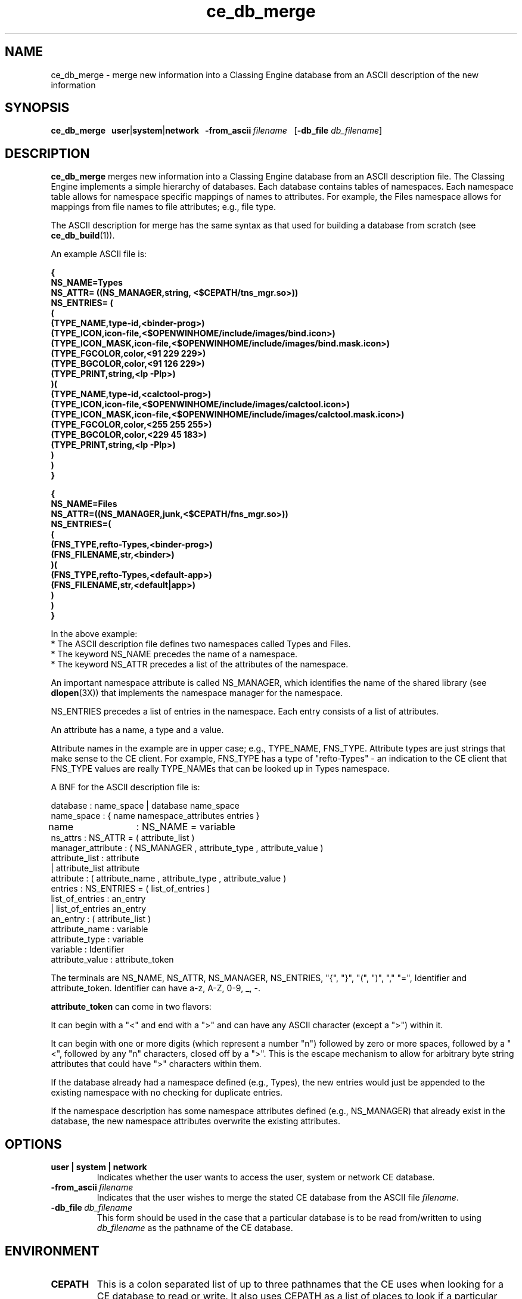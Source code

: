 .\" @ (#) cd_db_merge.1 91/11/12
.\" Copyright (c) 1994 - Sun Microsystems, Inc.
.TH ce_db_merge 1 "28 February 1992"
.IX "ce_db_merge" "" "\f3ce_db_merge\f1(1) \(em merge new data into CE database" ""
.ds Sd \s-2Ne\h'-0.2n'WS\s+2
.SH NAME
ce_db_merge \- merge new information into a Classing Engine database from an
ASCII description of the new information
.SH SYNOPSIS
.B ce_db_merge
.BR \ \ user | system | network
.BI \ \ -from_ascii \ filename
.RB \ \ [ -db_file
.IR db_filename ]
.SH DESCRIPTION
.B ce_db_merge
merges new information into a Classing Engine database from an
ASCII description file.
The Classing Engine implements a simple hierarchy of databases.
Each database contains tables of namespaces.
Each namespace table allows for namespace specific mappings
of names to attributes.
For example, the Files namespace allows for mappings from file
names to file attributes; e.g., file type.
.LP
The ASCII description for merge has the same syntax as that used for
building a database from scratch (see
.BR ce_db_build (1)).
.LP
An example ASCII file is:
.nf
.sp
\fB{
NS_NAME=Types
NS_ATTR= ((NS_MANAGER,string, <$CEPATH/tns_mgr.so>))
NS_ENTRIES= (
  (
    (TYPE_NAME,type-id,<binder-prog>)
    (TYPE_ICON,icon-file,<$OPENWINHOME/include/images/bind.icon>)
    (TYPE_ICON_MASK,icon-file,<$OPENWINHOME/include/images/bind.mask.icon>)
    (TYPE_FGCOLOR,color,<91 229 229>)
    (TYPE_BGCOLOR,color,<91 126 229>)
    (TYPE_PRINT,string,<lp -Plp>)
  )(
    (TYPE_NAME,type-id,<calctool-prog>)
    (TYPE_ICON,icon-file,<$OPENWINHOME/include/images/calctool.icon>)
    (TYPE_ICON_MASK,icon-file,<$OPENWINHOME/include/images/calctool.mask.icon>)
    (TYPE_FGCOLOR,color,<255 255 255>)
    (TYPE_BGCOLOR,color,<229 45 183>)
    (TYPE_PRINT,string,<lp -Plp>)
   )
  )
}

{
NS_NAME=Files
NS_ATTR=((NS_MANAGER,junk,<$CEPATH/fns_mgr.so>))
NS_ENTRIES=(
   (
     (FNS_TYPE,refto-Types,<binder-prog>)
     (FNS_FILENAME,str,<binder>)
   )(
     (FNS_TYPE,refto-Types,<default-app>)
     (FNS_FILENAME,str,<default|app>)
    )
   )
}

.fi
.nf
\fPIn the above example:
*  The ASCII description file defines two namespaces called Types and Files.
*  The keyword NS_NAME precedes the name of a namespace.
*  The keyword NS_ATTR precedes a list of the attributes of the namespace.
.fi
.LP
An important namespace attribute is called NS_MANAGER, which identifies the
name of the shared library (see
.BR dlopen (3X))
that implements the namespace
manager for the namespace.
.LP
NS_ENTRIES precedes a list of entries in the namespace.
Each entry consists of a list of attributes.
.LP
An attribute has a name, a type and a value.
.LP
Attribute names in the example are in upper case; e.g., TYPE_NAME, FNS_TYPE.
Attribute types are just strings that make sense to the CE client.
For example, FNS_TYPE has a type of "refto-Types" - an indication to the CE
client that FNS_TYPE values are really TYPE_NAMEs that can be looked up in
Types namespace.
.LP
A BNF for the ASCII description file is:
.nf

\fbdatabase          :  name_space | database name_space
name_space        :  { name namespace_attributes entries }
name 	          :  NS_NAME = variable 
ns_attrs          :  NS_ATTR = ( attribute_list )
manager_attribute :  ( NS_MANAGER , attribute_type , attribute_value )
attribute_list    :  attribute
                  |  attribute_list attribute
attribute         :  ( attribute_name , attribute_type , attribute_value )
entries           :  NS_ENTRIES = ( list_of_entries )
list_of_entries   :  an_entry 
                  |  list_of_entries an_entry
an_entry          :  ( attribute_list )
attribute_name    :  variable
attribute_type    :  variable
variable          :  Identifier
attribute_value   :  attribute_token

.fi
\fPThe terminals are NS_NAME, NS_ATTR, NS_MANAGER, NS_ENTRIES,
"{", "}", "(", ")", "," "=", Identifier and attribute_token.
Identifier can have a-z, A-Z, 0-9, _, -.
.LP
\fBattribute_token\fP can come in two flavors:
.LP
It can begin with a "<" and end with a ">" and can have any ASCII
character (except a ">") within it.
.LP
It can begin with one or more digits (which represent a number "n")
followed by zero or more spaces, followed by a "<", followed by any "n"
characters, closed off by a ">".
This is the escape mechanism to
allow for arbitrary byte string attributes that could have ">"
characters within them.
.LP
If the database already had a namespace defined (e.g., Types), the
new entries would just be appended to the existing namespace with no
checking for duplicate entries.
.LP
If the namespace description has some namespace attributes defined (e.g.,
NS_MANAGER) that already exist in the database, the new namespace attributes
overwrite the existing attributes.
.SH OPTIONS
.TP
.B user | system | network 
Indicates whether the user wants to access the user, system or
network CE database.
.TP
.BI -from_ascii\  filename
Indicates that the user wishes to merge the stated CE database
from the ASCII file \fIfilename\fP.
.TP
.BI -db_file\  db_filename
This form should be used in the case that a particular database
is to be read from/written to using \fIdb_filename\fP
as the pathname of the CE database.
.SH ENVIRONMENT
.TP
.B CEPATH
This is a colon separated list of up to three pathnames that the CE uses when
looking for a CE database to read or write.
It also uses CEPATH
as a list of places to look if a particular NS_MANAGER filename has
CEPATH prepended to it.
.IP
The first pathname is for the "user" database, the second pathname
is for the "system" database,
and the third pathname is for the "network" database.
.IP
If a CEPATH is not defined, or if a particular pathname is not specified
in CEPATH, the following database pathnames are used by default:
.nf
If the database is:
	"user" \(em ~/.cetables/cetables
	"system" \(em /etc/cetables/cetables
	"network" \(em $OPENWINHOME/lib/cetables/cetables
.fi
For example, to set the pathname for the "system" database to
/foo/cetables while using the defaults for "user" and "network",
set CEPATH to:
.nf
	:/foo/cetables
.fi
.SH FILES
.TP
.B cetables
This is the Classing Engine database file modified in the appropriate
directory after
.B ce_db_merge
is complete.
A CE database file can
be identified by its first characters which state:
.nf
	"Classing Engine Data File Version 1.0aaa"
.fi
.SH SEE ALSO
.BR ce_db_build (1)
.SH NOTES
.B ce_db_merge
appends entries to the namespace.
Merged entries will be masked by existing entries.
To overcome an existing entry, use
.B ce_db_build
-to_ascii, edit the ascii file, then use
.B ce_db_build
-from_ascii.
.LP
An entry in the "network" database can be masked by an entry in
the "system" database.  Likewise, an entry in the "system" database
can be masked by an entry in the "user" database.
.SH BUGS
.LP
If the CE database file you are merging is mounted from a
pre-SunOS 4.1 machine, the locking protocol used by
.B ce_db_merge
does not work; i.e., the database does not get locked for writing.
.LP
Running
.B ce_db_merge
on an empty ASCII file causes it to hang indefinitely as though
it were in an infinite loop.
